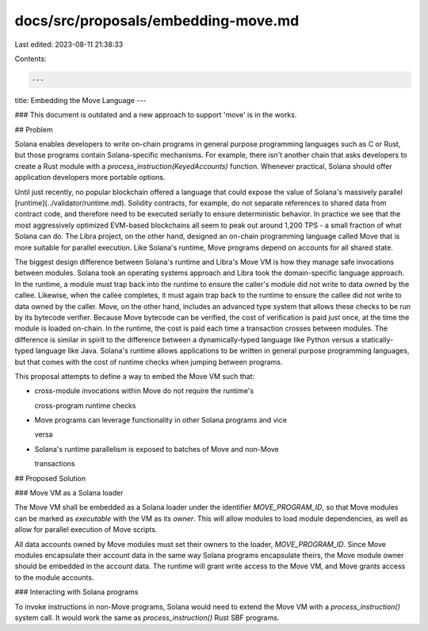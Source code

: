 docs/src/proposals/embedding-move.md
====================================

Last edited: 2023-08-11 21:38:33

Contents:

.. code-block:: md

    ---
title: Embedding the Move Language
---

### This document is outdated and a new approach to support 'move' is in the works.

## Problem

Solana enables developers to write on-chain programs in general purpose programming languages such as C or Rust, but those programs contain Solana-specific mechanisms. For example, there isn't another chain that asks developers to create a Rust module with a `process_instruction(KeyedAccounts)` function. Whenever practical, Solana should offer application developers more portable options.

Until just recently, no popular blockchain offered a language that could expose the value of Solana's massively parallel [runtime](../validator/runtime.md). Solidity contracts, for example, do not separate references to shared data from contract code, and therefore need to be executed serially to ensure deterministic behavior. In practice we see that the most aggressively optimized EVM-based blockchains all seem to peak out around 1,200 TPS - a small fraction of what Solana can do. The Libra project, on the other hand, designed an on-chain programming language called Move that is more suitable for parallel execution. Like Solana's runtime, Move programs depend on accounts for all shared state.

The biggest design difference between Solana's runtime and Libra's Move VM is how they manage safe invocations between modules. Solana took an operating systems approach and Libra took the domain-specific language approach. In the runtime, a module must trap back into the runtime to ensure the caller's module did not write to data owned by the callee. Likewise, when the callee completes, it must again trap back to the runtime to ensure the callee did not write to data owned by the caller. Move, on the other hand, includes an advanced type system that allows these checks to be run by its bytecode verifier. Because Move bytecode can be verified, the cost of verification is paid just once, at the time the module is loaded on-chain. In the runtime, the cost is paid each time a transaction crosses between modules. The difference is similar in spirit to the difference between a dynamically-typed language like Python versus a statically-typed language like Java. Solana's runtime allows applications to be written in general purpose programming languages, but that comes with the cost of runtime checks when jumping between programs.

This proposal attempts to define a way to embed the Move VM such that:

- cross-module invocations within Move do not require the runtime's

  cross-program runtime checks

- Move programs can leverage functionality in other Solana programs and vice

  versa

- Solana's runtime parallelism is exposed to batches of Move and non-Move

  transactions

## Proposed Solution

### Move VM as a Solana loader

The Move VM shall be embedded as a Solana loader under the identifier `MOVE_PROGRAM_ID`, so that Move modules can be marked as `executable` with the VM as its `owner`. This will allow modules to load module dependencies, as well as allow for parallel execution of Move scripts.

All data accounts owned by Move modules must set their owners to the loader, `MOVE_PROGRAM_ID`. Since Move modules encapsulate their account data in the same way Solana programs encapsulate theirs, the Move module owner should be embedded in the account data. The runtime will grant write access to the Move VM, and Move grants access to the module accounts.

### Interacting with Solana programs

To invoke instructions in non-Move programs, Solana would need to extend the Move VM with a `process_instruction()` system call. It would work the same as `process_instruction()` Rust SBF programs.


